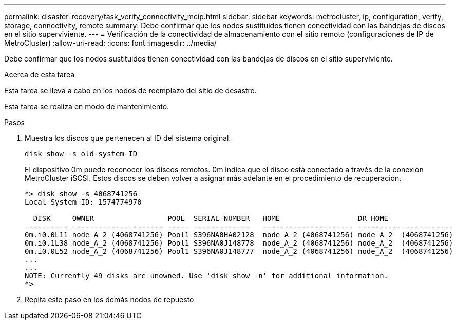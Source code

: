 ---
permalink: disaster-recovery/task_verify_connectivity_mcip.html 
sidebar: sidebar 
keywords: metrocluster, ip, configuration, verify, storage, connectivity, remote 
summary: Debe confirmar que los nodos sustituidos tienen conectividad con las bandejas de discos en el sitio superviviente. 
---
= Verificación de la conectividad de almacenamiento con el sitio remoto (configuraciones de IP de MetroCluster)
:allow-uri-read: 
:icons: font
:imagesdir: ../media/


[role="lead"]
Debe confirmar que los nodos sustituidos tienen conectividad con las bandejas de discos en el sitio superviviente.

.Acerca de esta tarea
Esta tarea se lleva a cabo en los nodos de reemplazo del sitio de desastre.

Esta tarea se realiza en modo de mantenimiento.

.Pasos
. Muestra los discos que pertenecen al ID del sistema original.
+
`disk show -s old-system-ID`

+
El dispositivo 0m puede reconocer los discos remotos. 0m indica que el disco está conectado a través de la conexión MetroCluster iSCSI. Estos discos se deben volver a asignar más adelante en el procedimiento de recuperación.

+
[listing]
----
*> disk show -s 4068741256
Local System ID: 1574774970

  DISK     OWNER                 POOL  SERIAL NUMBER   HOME                  DR HOME
---------- --------------------- ----- -------------   --------------------- ----------------------
0m.i0.0L11 node_A_2 (4068741256) Pool1 S396NA0HA02128  node_A_2 (4068741256) node_A_2  (4068741256)
0m.i0.1L38 node_A_2 (4068741256) Pool1 S396NA0J148778  node_A_2 (4068741256) node_A_2  (4068741256)
0m.i0.0L52 node_A_2 (4068741256) Pool1 S396NA0J148777  node_A_2 (4068741256) node_A_2  (4068741256)
...
...
NOTE: Currently 49 disks are unowned. Use 'disk show -n' for additional information.
*>
----
. Repita este paso en los demás nodos de repuesto

